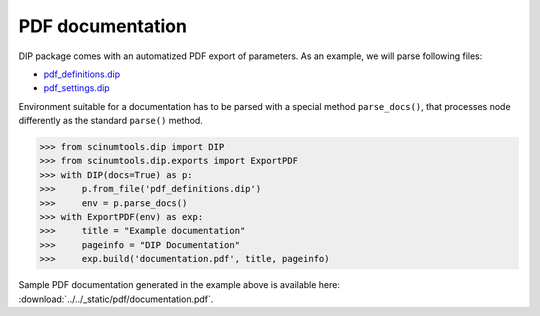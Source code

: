 PDF documentation
=================

DIP package comes with an automatized PDF export of parameters.
As an example, we will parse following files:

*  `pdf_definitions.dip <https://github.com/vrtulka23/scinumtools/blob/main/tests/dip/examples/pdf_definitions.dip>`_
*  `pdf_settings.dip <https://github.com/vrtulka23/scinumtools/blob/main/tests/dip/examples/pdf_settings.dip>`_

Environment suitable for a documentation has to be parsed with a special method ``parse_docs()``, that processes node differently as the standard ``parse()`` method.

.. code-block:: python

   >>> from scinumtools.dip import DIP
   >>> from scinumtools.dip.exports import ExportPDF
   >>> with DIP(docs=True) as p:
   >>>     p.from_file('pdf_definitions.dip')
   >>>     env = p.parse_docs()
   >>> with ExportPDF(env) as exp:
   >>>     title = "Example documentation"
   >>>     pageinfo = "DIP Documentation"
   >>>     exp.build('documentation.pdf', title, pageinfo)
   
Sample PDF documentation generated in the example above is available here: :download:`../../_static/pdf/documentation.pdf`.
